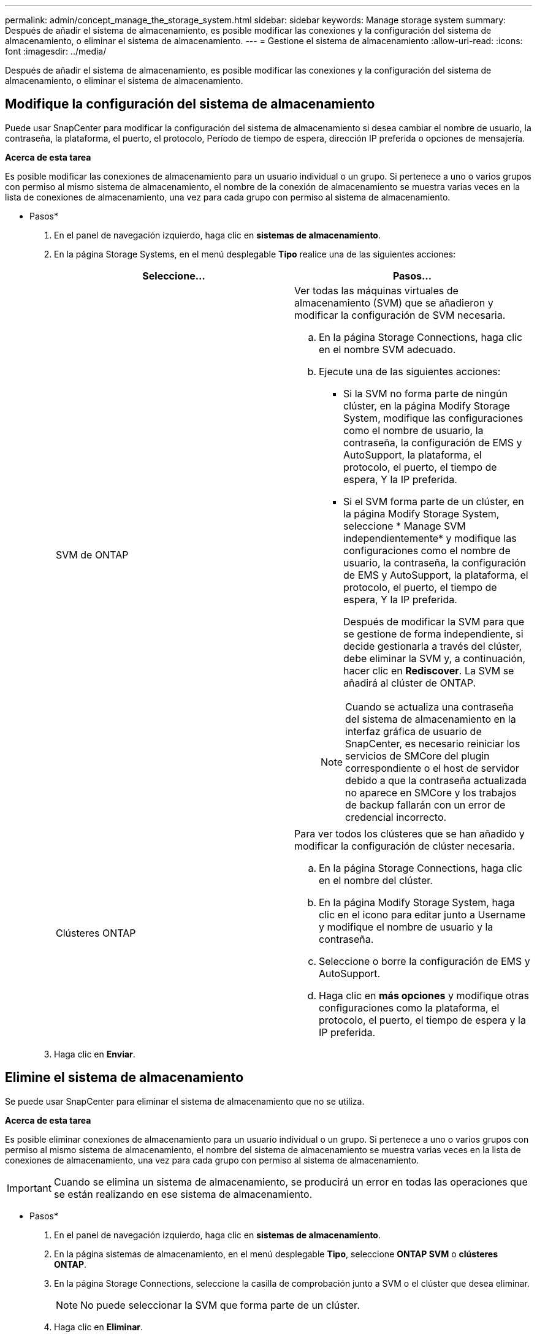 ---
permalink: admin/concept_manage_the_storage_system.html 
sidebar: sidebar 
keywords: Manage storage system 
summary: Después de añadir el sistema de almacenamiento, es posible modificar las conexiones y la configuración del sistema de almacenamiento, o eliminar el sistema de almacenamiento. 
---
= Gestione el sistema de almacenamiento
:allow-uri-read: 
:icons: font
:imagesdir: ../media/


[role="lead"]
Después de añadir el sistema de almacenamiento, es posible modificar las conexiones y la configuración del sistema de almacenamiento, o eliminar el sistema de almacenamiento.



== Modifique la configuración del sistema de almacenamiento

Puede usar SnapCenter para modificar la configuración del sistema de almacenamiento si desea cambiar el nombre de usuario, la contraseña, la plataforma, el puerto, el protocolo, Período de tiempo de espera, dirección IP preferida o opciones de mensajería.

*Acerca de esta tarea*

Es posible modificar las conexiones de almacenamiento para un usuario individual o un grupo. Si pertenece a uno o varios grupos con permiso al mismo sistema de almacenamiento, el nombre de la conexión de almacenamiento se muestra varias veces en la lista de conexiones de almacenamiento, una vez para cada grupo con permiso al sistema de almacenamiento.

* Pasos*

. En el panel de navegación izquierdo, haga clic en *sistemas de almacenamiento*.
. En la página Storage Systems, en el menú desplegable *Tipo* realice una de las siguientes acciones:
+
|===
| Seleccione... | Pasos... 


 a| 
SVM de ONTAP
 a| 
Ver todas las máquinas virtuales de almacenamiento (SVM) que se añadieron y modificar la configuración de SVM necesaria.

.. En la página Storage Connections, haga clic en el nombre SVM adecuado.
.. Ejecute una de las siguientes acciones:
+
*** Si la SVM no forma parte de ningún clúster, en la página Modify Storage System, modifique las configuraciones como el nombre de usuario, la contraseña, la configuración de EMS y AutoSupport, la plataforma, el protocolo, el puerto, el tiempo de espera, Y la IP preferida.
*** Si el SVM forma parte de un clúster, en la página Modify Storage System, seleccione * Manage SVM independientemente* y modifique las configuraciones como el nombre de usuario, la contraseña, la configuración de EMS y AutoSupport, la plataforma, el protocolo, el puerto, el tiempo de espera, Y la IP preferida.
+
Después de modificar la SVM para que se gestione de forma independiente, si decide gestionarla a través del clúster, debe eliminar la SVM y, a continuación, hacer clic en *Rediscover*. La SVM se añadirá al clúster de ONTAP.

+

NOTE: Cuando se actualiza una contraseña del sistema de almacenamiento en la interfaz gráfica de usuario de SnapCenter, es necesario reiniciar los servicios de SMCore del plugin correspondiente o el host de servidor debido a que la contraseña actualizada no aparece en SMCore y los trabajos de backup fallarán con un error de credencial incorrecto.







 a| 
Clústeres ONTAP
 a| 
Para ver todos los clústeres que se han añadido y modificar la configuración de clúster necesaria.

.. En la página Storage Connections, haga clic en el nombre del clúster.
.. En la página Modify Storage System, haga clic en el icono para editar junto a Username y modifique el nombre de usuario y la contraseña.
.. Seleccione o borre la configuración de EMS y AutoSupport.
.. Haga clic en *más opciones* y modifique otras configuraciones como la plataforma, el protocolo, el puerto, el tiempo de espera y la IP preferida.


|===
. Haga clic en *Enviar*.




== Elimine el sistema de almacenamiento

Se puede usar SnapCenter para eliminar el sistema de almacenamiento que no se utiliza.

*Acerca de esta tarea*

Es posible eliminar conexiones de almacenamiento para un usuario individual o un grupo. Si pertenece a uno o varios grupos con permiso al mismo sistema de almacenamiento, el nombre del sistema de almacenamiento se muestra varias veces en la lista de conexiones de almacenamiento, una vez para cada grupo con permiso al sistema de almacenamiento.


IMPORTANT: Cuando se elimina un sistema de almacenamiento, se producirá un error en todas las operaciones que se están realizando en ese sistema de almacenamiento.

* Pasos*

. En el panel de navegación izquierdo, haga clic en *sistemas de almacenamiento*.
. En la página sistemas de almacenamiento, en el menú desplegable *Tipo*, seleccione *ONTAP SVM* o *clústeres ONTAP*.
. En la página Storage Connections, seleccione la casilla de comprobación junto a SVM o el clúster que desea eliminar.
+

NOTE: No puede seleccionar la SVM que forma parte de un clúster.

. Haga clic en *Eliminar*.
. En la página Delete Storage System Connection Settings (Eliminar configuración de conexión del sistema de almacenamiento), haga clic en *OK*.
+

NOTE: Si se elimina una SVM del clúster de ONTAP mediante la interfaz gráfica de usuario de ONTAP, en la interfaz gráfica de usuario de SnapCenter, haga clic en *Rediscover* para actualizar la lista de SVM.





== Soporte PARA API REST

De manera predeterminada, todas las conexiones de almacenamiento a los sistemas de almacenamiento ONTAP y ASA R2 pasarán a través de ZAPI. La API de REST se puede habilitar para versiones de ONTAP seleccionadas.

Puede modificar las claves de configuración en los siguientes archivos de configuración:

* IsRestEnabledForStorageConnection
+
El valor predeterminado es FALSE.

* MinOntapVersionToUseREST
+
El valor predeterminado es 9.13.1.



.Habilite la conexión mediante la API de REST
. Establezca IsRestEnabledForStorageConnection en true.
. Añada la clave en SMCoreServiceHost.dll.config y SnapDriveService.dll.config tanto en los hosts del servidor como de plugins de Windows.
+
_<add key="IsRestEnabledForStorageConnection" value="true" />_



.Limite la conexión a través de la API de REST a una versión específica de ONTAP
. Establezca el parámetro config MinOntapVersionToUseREST en TRUE.
. Añada la clave en SMCoreServiceHost.dll.config y SnapDriveService.dll.config tanto en los hosts del servidor como de plugins de Windows.
+
_<add key="MinOntapVersionToUseREST" value="9.13.1" />_

. Reinicie el servicio de SmCore en el servidor y el servicio del plugin y SnapDrive en la máquina del plugin.

